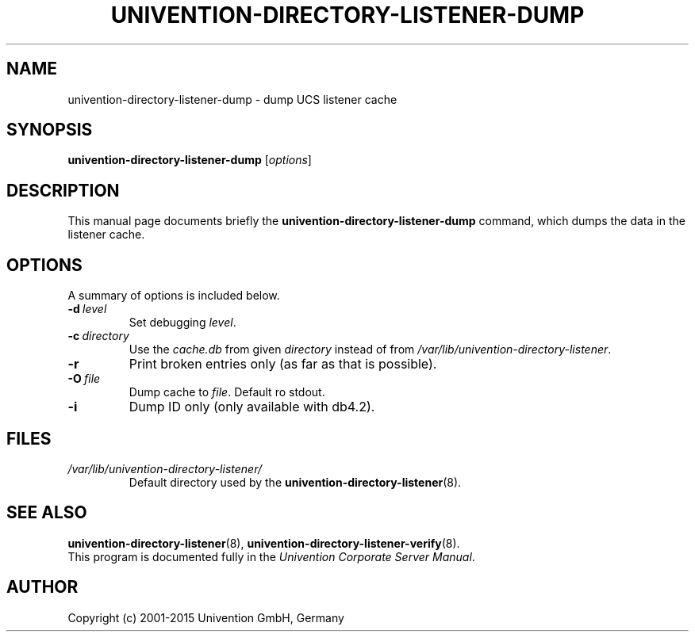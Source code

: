 .\"                                      Hey, EMACS: -*- nroff -*-
.TH UNIVENTION-DIRECTORY-LISTENER-DUMP 8 2012-03-16 UCS
.SH NAME
univention\-directory\-listener\-dump \- dump UCS listener cache
.SH SYNOPSIS
.B univention\-directory\-listener\-dump
.RI [ options ]
.SH DESCRIPTION
This manual page documents briefly the
.B univention\-directory\-listener\-dump
command, which dumps the data in the listener cache.
.SH OPTIONS
A summary of options is included below.
.TP
.BI \-d\  level
Set debugging \fIlevel\fP.
.TP
.BI \-c\  directory
Use the \fIcache.db\fP from given \fIdirectory\fP instead of from \fI/var/lib/univention\-directory\-listener\fP.
.TP
.B \-r
Print broken entries only (as far as that is possible).
.TP
.BI \-O\  file
Dump cache to \fIfile\fP. Default ro stdout.
.TP
.B \-i
Dump ID only (only available with db4.2).
.SH FILES
.TP
.I /var/lib/univention\-directory\-listener/
Default directory used by the
.BR univention\-directory\-listener (8).
.SH SEE ALSO
.BR univention\-directory\-listener (8),
.BR univention\-directory\-listener\-verify (8).
.br
This program is documented fully in the
.IR "Univention Corporate Server Manual" .
.SH AUTHOR
Copyright (c) 2001-2015 Univention GmbH, Germany
